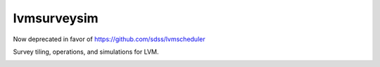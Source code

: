 lvmsurveysim
============

Now deprecated in favor of https://github.com/sdss/lvmscheduler

Survey tiling, operations, and simulations for LVM.

|travis| |coveralls| |docs| |py36|

.. |docs| image:: https://readthedocs.org/projects/docs/badge/?version=latest
    :alt: Documentation Status
    :scale: 100%
    :target: https://sdss-lvmsurveysim.readthedocs.io/en/latest/?badge=latest

.. |py36| image:: https://img.shields.io/badge/python-3.6-blue.svg

.. |travis| image:: https://travis-ci.org/sdss/lvmsurveysim.svg?branch=master
    :target: https://travis-ci.org/sdss/lvmsurveysim

.. |coveralls| image:: https://coveralls.io/repos/github/sdss/lvmsurveysim/badge.svg?service=github
    :target: https://coveralls.io/github/sdss/lvmsurveysim
